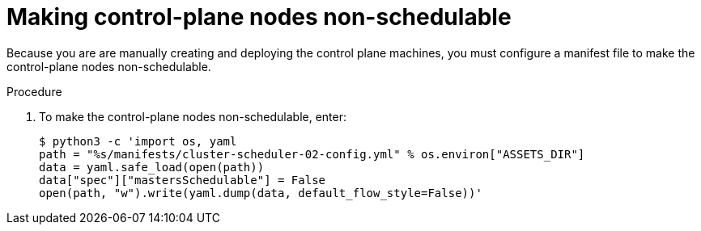 // Module included in the following assemblies:
//
// * installing/installing_rhv/installing-rhv-user-infra.adoc

[id="installation-rhv-making-control-plane-nodes-non-schedulable_{context}"]
= Making control-plane nodes non-schedulable

// TBD - https://issues.redhat.com/browse/OCPRHV-414
// Here's my version of the intro text from https://github.com/openshift/installer/blob/master/docs/user/ovirt/install_upi.md#set-control-plane-nodes-unschedulable . This information is confusing. Please discuss with engineering and provide a good concise explanation of why the user is doing this.

// "Earlier, when you set the compute `replicas` to zero, it also made control-plane nodes schedulable, which is something you do not want at this stage in the process.""
//
// "NOTE: Router pods can run also on control-plane nodes but there are some Kubernetes limitations that prevent the ingress load balancer from reaching those pods.""

Because you are are manually creating and deploying the control plane machines, you must configure a manifest file to make the control-plane nodes non-schedulable.

.Procedure

. To make the control-plane nodes non-schedulable, enter:
+
[source,terminal]
----
$ python3 -c 'import os, yaml
path = "%s/manifests/cluster-scheduler-02-config.yml" % os.environ["ASSETS_DIR"]
data = yaml.safe_load(open(path))
data["spec"]["mastersSchedulable"] = False
open(path, "w").write(yaml.dump(data, default_flow_style=False))'
----
